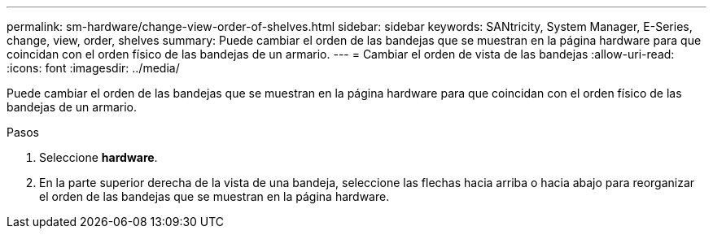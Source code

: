 ---
permalink: sm-hardware/change-view-order-of-shelves.html 
sidebar: sidebar 
keywords: SANtricity, System Manager, E-Series, change, view, order, shelves 
summary: Puede cambiar el orden de las bandejas que se muestran en la página hardware para que coincidan con el orden físico de las bandejas de un armario. 
---
= Cambiar el orden de vista de las bandejas
:allow-uri-read: 
:icons: font
:imagesdir: ../media/


[role="lead"]
Puede cambiar el orden de las bandejas que se muestran en la página hardware para que coincidan con el orden físico de las bandejas de un armario.

.Pasos
. Seleccione *hardware*.
. En la parte superior derecha de la vista de una bandeja, seleccione las flechas hacia arriba o hacia abajo para reorganizar el orden de las bandejas que se muestran en la página hardware.

